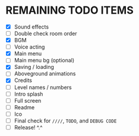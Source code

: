 
* REMAINING TODO ITEMS
 + [X] Sound effects
 + [ ] Double check room order
 + [X] BGM
 + [ ] Voice acting
 + [X] Main menu
 + [ ] Main menu bg (optional)
 + [X] Saving / loading
 + [ ] Aboveground animations
 + [X] Credits
 + [ ] Level names / numbers
 + [ ] Intro splash
 + [ ] Full screen
 + [ ] Readme
 + [ ] Ico
 + [ ] Final check for ~////~, ~TODO~, and ~DEBUG CODE~
 + [ ] Release! ^.^
